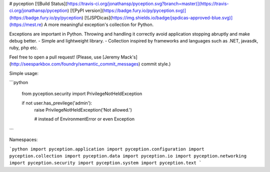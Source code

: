 # pyception [![Build Status](https://travis-ci.org/jonathansp/pyception.svg?branch=master)](https://travis-ci.org/jonathansp/pyception) [![PyPI version](https://badge.fury.io/py/pyception.svg)](https://badge.fury.io/py/pyception) [![JSPDicas](https://img.shields.io/badge/jspdicas-approved-blue.svg)](https://mest.re)
A more meaningful exception's collection for Python.

Exceptions are important in Python. Throwing and handling it correctly avoid application stopping abruptly and make debug better.
- Simple and lightweight library.
- Collection inspired by frameworks and languages such as .NET, javasdk, ruby, php etc.

Feel free to open a pull request! (Please, use [Jeremy Mack's](http://seesparkbox.com/foundry/semantic_commit_messages) commit style.)

Simple usage:

```python

    from pyception.security import PrivilegeNotHeldException

    if not user.has_previlege('admin'):
        raise PrivilegeNotHeldException('Not allowed.')

        # instead of EnvironmentError or even Exception
```

Namespaces:

```python
import pyception.application
import pyception.configuration
import pyception.collection
import pyception.data
import pyception.io
import pyception.networking
import pyception.security
import pyception.system
import pyception.text
```


